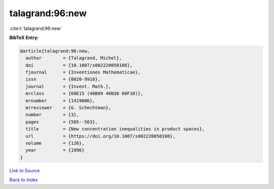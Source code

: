 talagrand:96:new
================

:cite:t:`talagrand:96:new`

**BibTeX Entry:**

.. code-block:: bibtex

   @article{talagrand:96:new,
     author        = {Talagrand, Michel},
     doi           = {10.1007/s002220050108},
     fjournal      = {Inventiones Mathematicae},
     issn          = {0020-9910},
     journal       = {Invent. Math.},
     mrclass       = {60E15 (46B09 46N30 60F10)},
     mrnumber      = {1419006},
     mrreviewer    = {G. Schechtman},
     number        = {3},
     pages         = {505--563},
     title         = {New concentration inequalities in product spaces},
     url           = {https://doi.org/10.1007/s002220050108},
     volume        = {126},
     year          = {1996}
   }

`Link to Source <https://doi.org/10.1007/s002220050108},>`_


`Back to index <../By-Cite-Keys.html>`_
